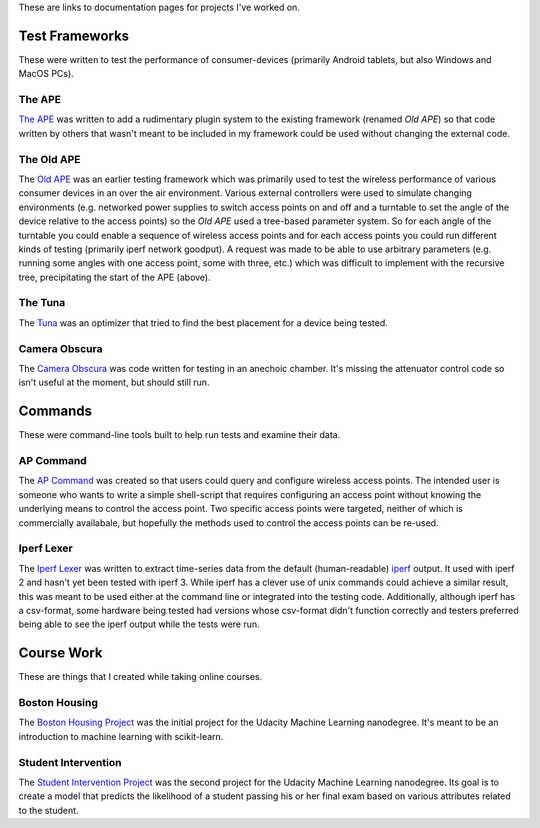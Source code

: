 .. title: Documentation Links
.. slug: index
.. date: 2016-03-23 14:39:42 UTC-07:00
.. tags: 
.. category: 
.. link: 
.. description: 
.. type: text

These are links to documentation pages for projects I've worked on.

Test Frameworks
---------------

These were written to test the performance of consumer-devices (primarily Android tablets, but also Windows and MacOS PCs).

The APE
~~~~~~~

`The APE <https://russellnakamura.github.io/theape>`_ was written to add a rudimentary plugin system to the existing framework (renamed *Old APE*) so that code written by others that wasn't meant to be included in my framework could be used without changing the external code. 

The Old APE
~~~~~~~~~~~

The `Old APE <https://russellnakamura.github.io/oldape>`_ was an earlier testing framework which was primarily used to test the wireless performance of various consumer devices in an over the air environment. Various external controllers were used to simulate changing environments (e.g. networked power supplies to switch access points on and off and a turntable to set the angle of the device relative to the access points) so the *Old APE* used a tree-based parameter system. So for each angle of the turntable you could enable a sequence of wireless access points and for each access points you could run different kinds of testing (primarily iperf network goodput). A request was made to be able to use arbitrary parameters (e.g. running some angles with one access point, some with three, etc.) which was difficult to implement with the recursive tree, precipitating the start of the APE (above).

The Tuna
~~~~~~~~

The `Tuna <https://russellnakamura.github.io/thetuna>`_ was an optimizer that tried to find the best placement for a device being tested.

Camera Obscura
~~~~~~~~~~~~~~

The `Camera Obscura <https://russellnakamura.github.io/cameraobscura>`_ was code written for testing in an anechoic chamber. It's missing the attenuator control code so isn't useful at the moment, but should still run.

Commands
--------

These were command-line tools built to help run tests and examine their data.

AP Command
~~~~~~~~~~

The `AP Command <https://russellnakamura.github.io/apcommand>`_ was created so that users could query and configure wireless access points. The intended user is someone who wants to write a simple shell-script that requires configuring an access point without knowing the underlying means to control the access point. Two specific access points were targeted, neither of which is commercially availabale, but hopefully the methods used to control the access points can be re-used.

Iperf Lexer
~~~~~~~~~~~

The `Iperf Lexer <https://russellnakamura.github.io/iperflexer>`_ was written to extract time-series data from the default (human-readable) `iperf <https://en.wikipedia.org/wiki/Iperf>`_ output. It used with iperf 2 and hasn't yet been tested with iperf 3. While iperf has a clever use of unix commands could achieve a similar result, this was meant to be used either at the command line or integrated into the testing code. Additionally, although iperf has a csv-format, some hardware being tested had versions whose csv-format didn't function correctly and testers preferred being able to see the iperf output while the tests were run.

Course Work
-----------

These are things that I created while taking online courses.

Boston Housing
~~~~~~~~~~~~~~

The `Boston Housing Project <https://necromuralist.github.io/boston_housing>`_  was the initial project for the Udacity Machine Learning nanodegree. It's meant to be an introduction to machine learning with scikit-learn.

Student Intervention
~~~~~~~~~~~~~~~~~~~~

The `Student Intervention Project <https://necromuralist.github.io/student_intervention>`_ was the second project for the Udacity Machine Learning nanodegree. Its goal is to create a model that predicts the likelihood of a student passing his or her final exam based on various attributes related to the student.

